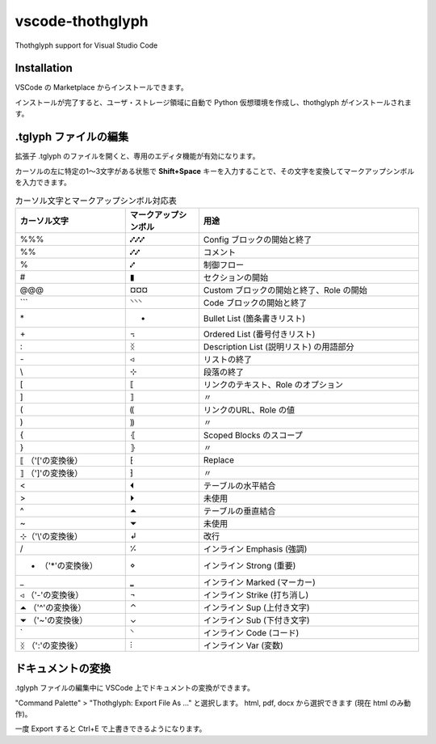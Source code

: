 =========================================
vscode-thothglyph
=========================================
Thothglyph support for Visual Studio Code

Installation
============

VSCode の Marketplace からインストールできます。

インストールが完了すると、ユーザ・ストレージ領域に自動で Python 仮想環境を作成し、thothglyph がインストールされます。

.tglyph ファイルの編集
======================

拡張子 .tglyph のファイルを開くと、専用のエディタ機能が有効になります。

カーソルの左に特定の1〜3文字がある状態で **Shift+Space** キーを入力することで、その文字を変換してマークアップシンボルを入力できます。

.. list-table:: カーソル文字とマークアップシンボル対応表
   :widths: 15 10 30
   :header-rows: 1

   * - カーソル文字
     - マークアップシンボル
     - 用途
   * - %%%
     - ⑇⑇⑇
     - Config ブロックの開始と終了
   * - %%
     - ⑇⑇
     - コメント
   * - %
     - ⑇
     - 制御フロー
   * - #
     - ▮
     - セクションの開始
   * - @@@
     - ¤¤¤
     - Custom ブロックの開始と終了、Role の開始
   * - \`\`\`
     - ⸌⸌⸌
     - Code ブロックの開始と終了
   * - \*
     - •
     - Bullet List (箇条書きリスト)
   * - \+
     - ꓾
     - Ordered List (番号付きリスト)
   * - \:
     - ᛝ
     - Description List (説明リスト) の用語部分
   * - \-
     - ◃
     - リストの終了
   * - \\
     - ⊹
     - 段落の終了
   * - [
     - ⟦
     - リンクのテキスト、Role のオプション
   * - ]
     - ⟧
     - 〃
   * - (
     - ⸨
     - リンクのURL、Role の値
   * - )
     - ⸩
     - 〃
   * - {
     - ⦃
     - Scoped Blocks のスコープ
   * - }
     - ⦄
     - 〃
   * - ⟦ （'['の変換後）
     - ⁅
     - Replace
   * - ⟧ （']'の変換後）
     - ⁆
     - 〃
   * - <
     - ⏴
     - テーブルの水平結合
   * - >
     - ⏵
     - 未使用
   * - ^
     - ⏶
     - テーブルの垂直結合
   * - ~
     - ⏷
     - 未使用
   * - ⊹（'\\'の変換後）
     - ↲
     - 改行
   * - /
     - ⁒
     - インライン Emphasis (強調)
   * - • （'*'の変換後）
     - ⋄
     - インライン Strong (重要)
   * - _
     - ‗
     - インライン Marked (マーカー)
   * - ◃ （'-'の変換後）
     - ¬
     - インライン Strike (打ち消し)
   * - ⏶ （'^'の変換後）
     - ⌃
     - インライン Sup (上付き文字)
   * - ⏷ （'~'の変換後）
     - ⌄
     - インライン Sub (下付き文字)
   * - \`
     - ⸌
     - インライン Code (コード)
   * - ᛝ （':'の変換後）
     - ⫶
     - インライン Var (変数)

ドキュメントの変換
==================

.tglyph ファイルの編集中に VSCode 上でドキュメントの変換ができます。

"Command Palette" > "Thothglyph: Export File As ..." と選択します。
html, pdf, docx から選択できます (現在 html のみ動作)。

一度 Export すると Ctrl+E で上書きできるようになります。
